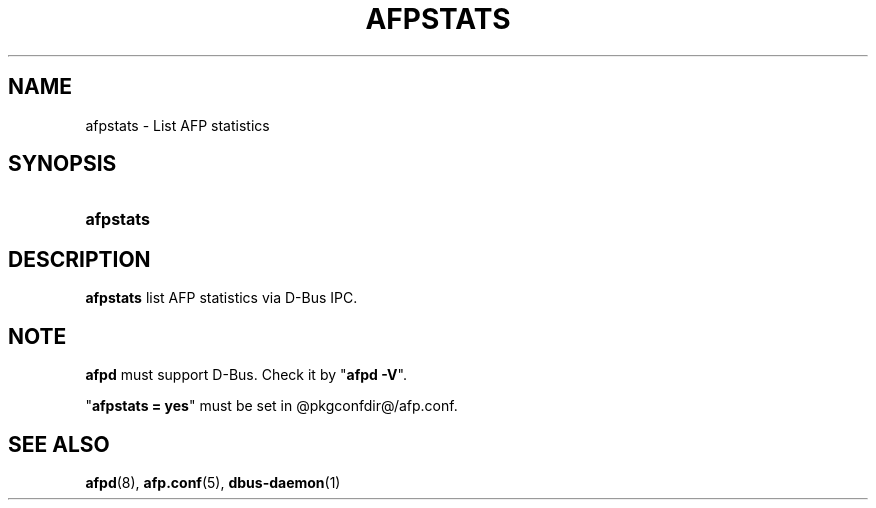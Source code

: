 '\" t
.\"     Title: afpstats
.\"    Author: [FIXME: author] [see http://docbook.sf.net/el/author]
.\" Generator: DocBook XSL Stylesheets v1.78.0 <http://docbook.sf.net/>
.\"      Date: 24 Mar 2013
.\"    Manual: 3.1.6
.\"    Source: 3.1.6
.\"  Language: English
.\"
.TH "AFPSTATS" "1" "24 Mar 2013" "3.1.6" "3.1.6"
.\" -----------------------------------------------------------------
.\" * Define some portability stuff
.\" -----------------------------------------------------------------
.\" ~~~~~~~~~~~~~~~~~~~~~~~~~~~~~~~~~~~~~~~~~~~~~~~~~~~~~~~~~~~~~~~~~
.\" http://bugs.debian.org/507673
.\" http://lists.gnu.org/archive/html/groff/2009-02/msg00013.html
.\" ~~~~~~~~~~~~~~~~~~~~~~~~~~~~~~~~~~~~~~~~~~~~~~~~~~~~~~~~~~~~~~~~~
.ie \n(.g .ds Aq \(aq
.el       .ds Aq '
.\" -----------------------------------------------------------------
.\" * set default formatting
.\" -----------------------------------------------------------------
.\" disable hyphenation
.nh
.\" disable justification (adjust text to left margin only)
.ad l
.\" -----------------------------------------------------------------
.\" * MAIN CONTENT STARTS HERE *
.\" -----------------------------------------------------------------
.SH "NAME"
afpstats \- List AFP statistics
.SH "SYNOPSIS"
.HP \w'\fBafpstats\fR\fB\fR\ 'u
\fBafpstats\fR\fB\fR
.SH "DESCRIPTION"
.PP
\fBafpstats\fR
list AFP statistics via D\-Bus IPC\&.
.SH "NOTE"
.PP
\fBafpd\fR
must support D\-Bus\&. Check it by "\fBafpd \-V\fR"\&.
.PP
"\fBafpstats = yes\fR" must be set in
@pkgconfdir@/afp\&.conf\&.
.SH "SEE ALSO"
.PP
\fBafpd\fR(8),
\fBafp.conf\fR(5),
\fBdbus-daemon\fR(1)
